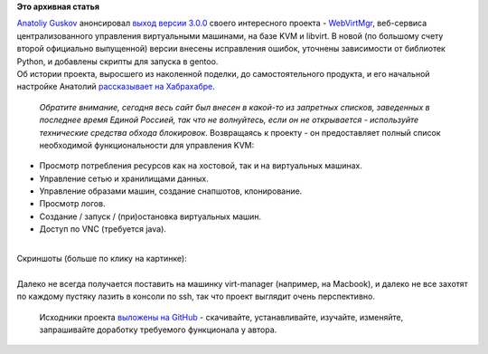 .. title: WebVirtMgr, web-интерфейс для KVM, достиг версии 3.0.0
.. slug: webvirtmgr-web-интерфейс-для-kvm-достиг-версии-300
.. date: 2013-10-10 22:37:44
.. tags:
.. category:
.. link:
.. description:
.. type: text
.. author: Peter Lemenkov

**Это архивная статья**


| `Anatoliy Guskov <https://fedoraproject.org/wiki/User:Aguskov>`__
  анонсировал `выход версии
  3.0.0 <https://plus.google.com/u/0/113309055115279722666/posts/dSfBqbD7ymw>`__
  своего интересного проекта -
  `WebVirtMgr <https://www.webvirtmgr.net/>`__, веб-сервиса
  централизованного управления виртуальными машинами, на базе KVM и
  libvirt. В новой (по большому счету второй официально выпущенной)
  версии внесены исправления ошибок, уточнены зависимости от библиотек
  Python, и добавлены скрипты для запуска в gentoo.

| Об истории проекта, выросшего из наколенной поделки, до
  самостоятельного продукта, и его начальной настройке Анатолий
  `рассказывает на Хабрахабре <https://habrahabr.ru/post/135063/>`__.

  *Обратите внимание, сегодня весь сайт был внесен в какой-то из
  запретных списков, заведенных в последнее время Единой Россией, так
  что не волнуйтесь, если он не открывается - используйте технические
  средства обхода блокировок*. Возвращаясь к проекту - он предоставляет
  полный список необходимой функциональности для управления KVM:

-  Просмотр потребления ресурсов как на хостовой, так и на виртуальных
   машинах.

-  Управление сетью и хранилищами данных.

-  Управление образами машин, создание снапшотов, клонирование.

-  Просмотр логов.

-  Создание / запуск / (при)остановка виртуальных машин.

-  Доступ по VNC (требуется java).


| 

| Скриншоты (больше по клику на картинке):
| |Dashboard|

| 
| Далеко не всегда получается поставить на машинку virt-manager
  (например, на Macbook), и далеко не все захотят по каждому пустяку
  лазить в консоли по ssh, так что проект выглядит очень перспективно.

  Исходники проекта `выложены на
  GitHub <https://github.com/retspen/webvirtmgr>`__ - скачивайте,
  устанавливайте, изучайте, изменяйте, запрашивайте доработку требуемого
  функционала у автора.


.. |Dashboard| image:: https://www.webvirtmgr.net/media/img/virtmgr1.jpg
   :target: https://www.webvirtmgr.net/screenshot/
